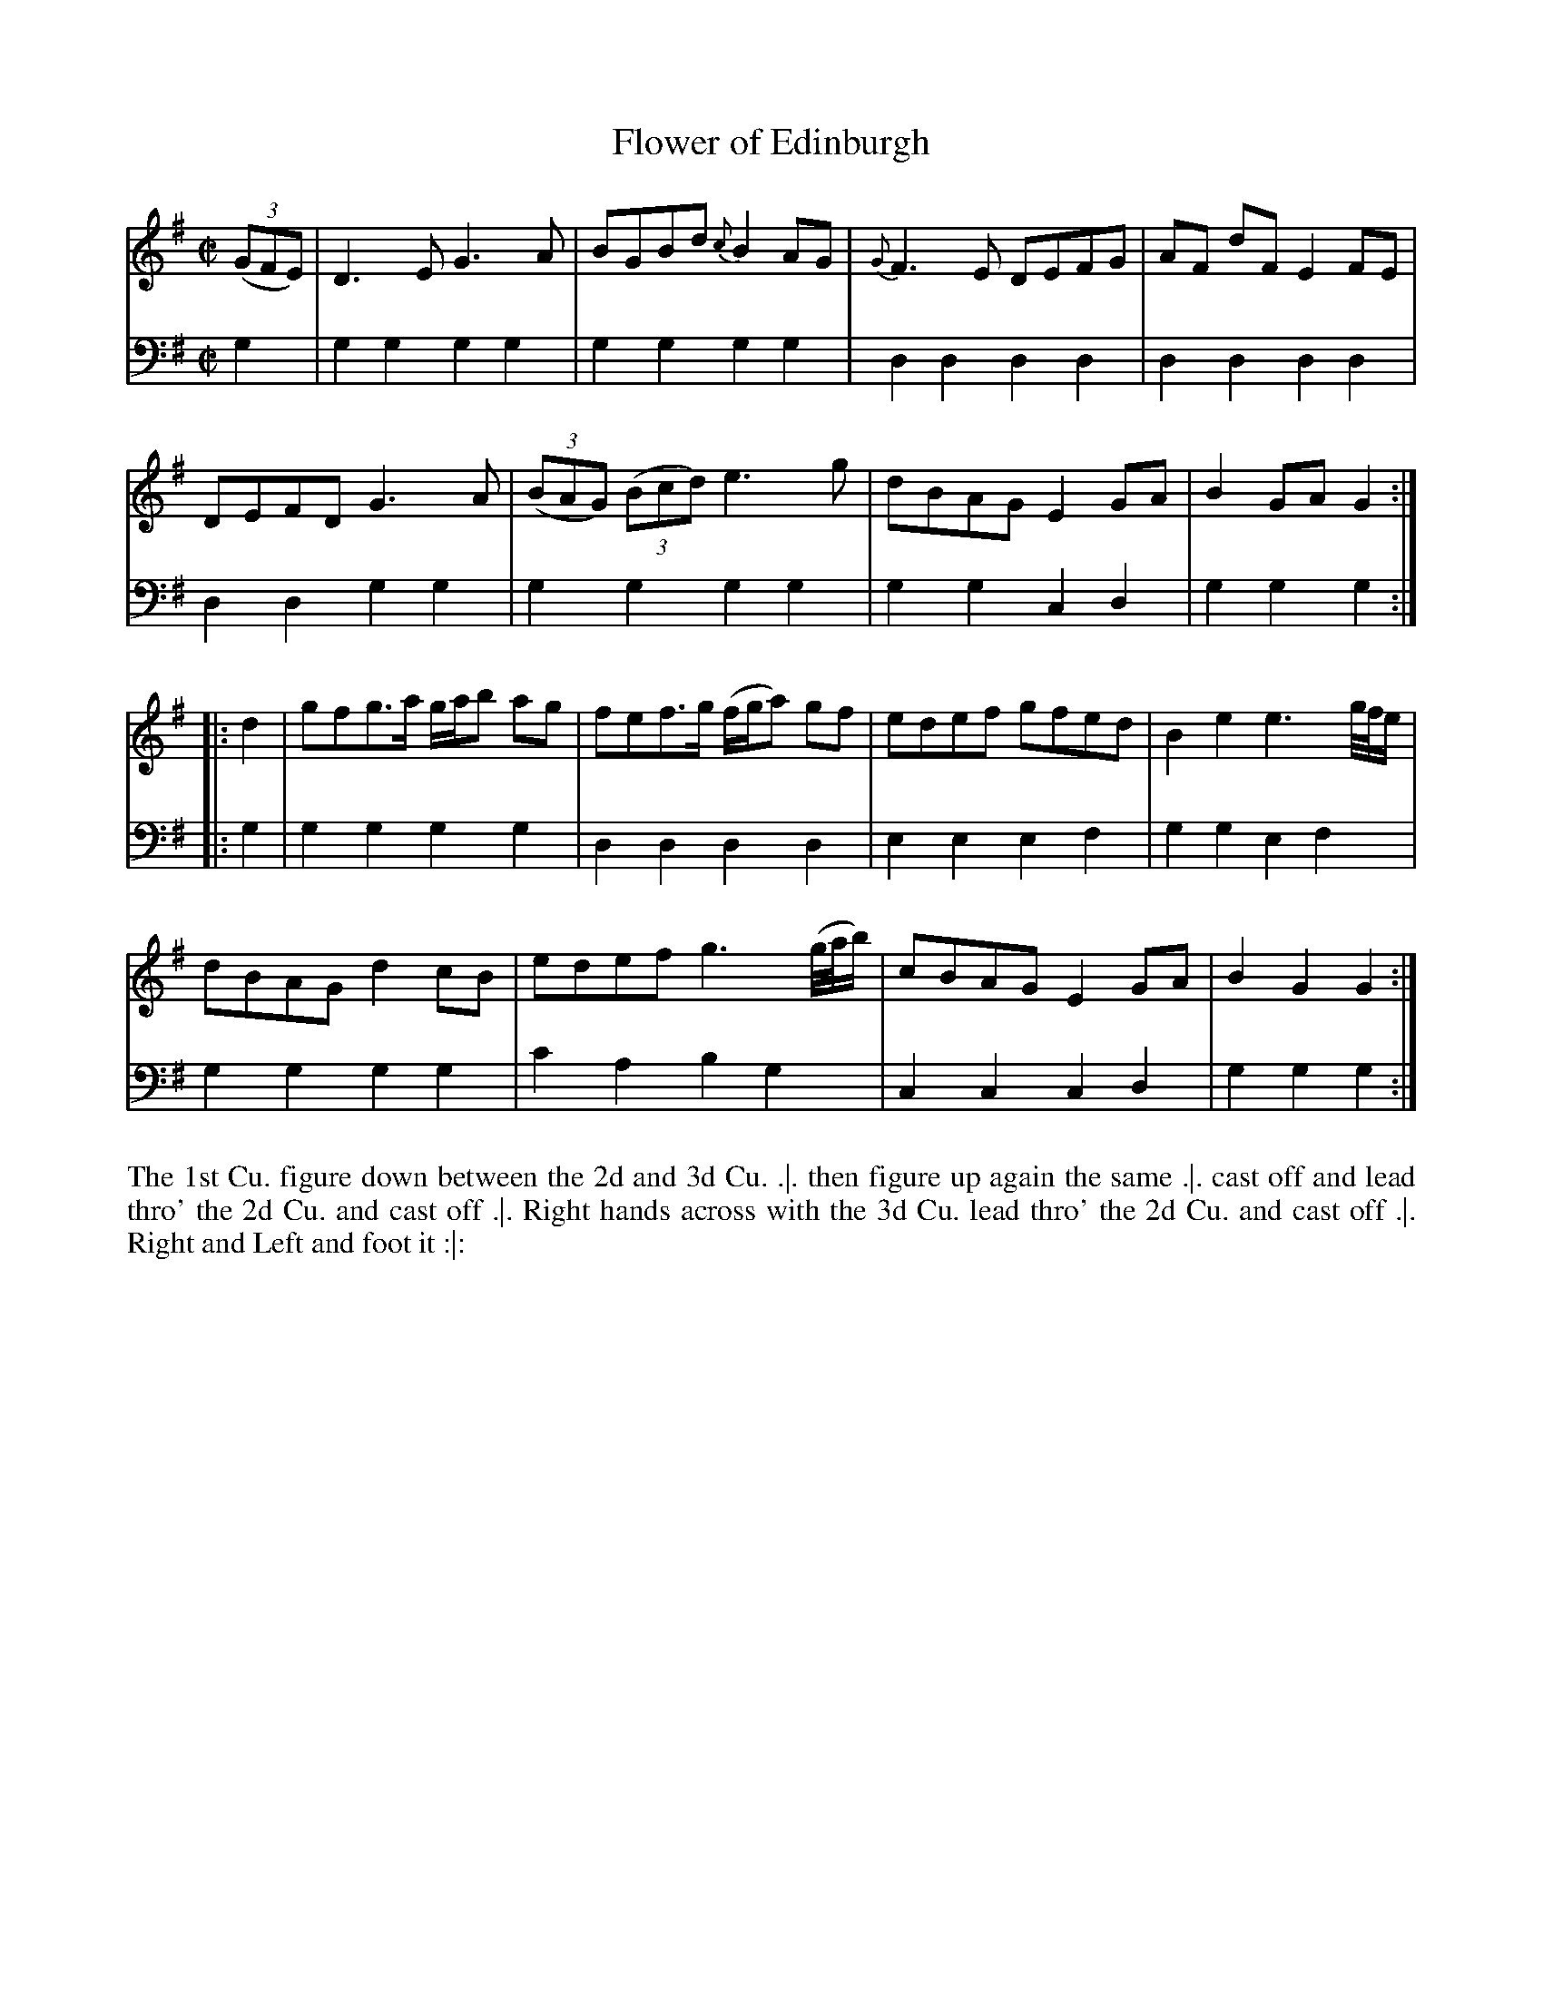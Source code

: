 X: 4294
T: Flower of Edinburgh
N: Pub: J. Walsh, London, 1748
Z: 2012 John Chambers <jc:trillian.mit.edu>
M: C|
L: 1/8
K: G
%
V: 1
((3GFE) |\
D3E G3A | BGBd {c}B2AG | {G}F3E DEFG | AF dF E2FE |
DEFD G3A | ((3BAG) ((3Bcd) e3g | dBAG E2GA | B2GA G2 :|
|: d2 |\
gfg>a g/a/b ag | fef>g (f/g/a) gf | edef gfed | B2e2 e3 g//f//e/ |
dBAG d2cB | edef g3 (g//a//b/) | cBAG E2GA | B2G2 G2 :|
%
V: 2 clef=bass middle=d
g2 |\
g2g2 g2g2 | g2g2 g2g2 | d2d2 d2d2 | d2d2 d2d2 |
d2d2 g2g2 | g2g2 g2g2 | g2g2 c2d2 | g2g2 g2 :|
|: g2 |\
g2g2 g2g2 | d2d2 d2d2 | e2e2 e2f2 | g2g2 e2f2 |
g2g2 g2g2 | c'2a2 b2g2 | c2c2 c2d2 | g2g2 g2 :|
%%begintext align
The 1st Cu. figure down between the 2d and 3d Cu. .|.
then figure up again the same .|.
cast off and lead thro' the 2d Cu. and cast off .|.
Right hands across with the 3d Cu. lead thro' the 2d Cu. and cast off .|.
Right and Left and foot it :|:
%%endtext
